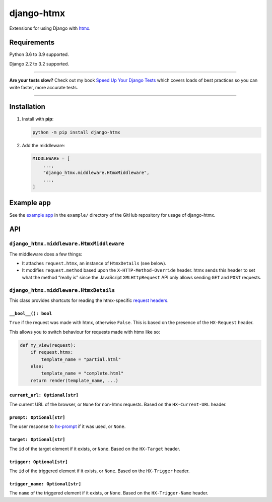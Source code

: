 ===========
django-htmx
===========

.. image:: https://img.shields.io/github/workflow/status/adamchainz/django-htmx/CI/main?style=for-the-badge
   :target: https://github.com/adamchainz/django-htmx/actions?workflow=CI

.. image:: https://img.shields.io/coveralls/github/adamchainz/django-htmx/main?style=for-the-badge
  :target: https://app.codecov.io/gh/adamchainz/django-htmx

.. image:: https://img.shields.io/pypi/v/django-htmx.svg?style=for-the-badge
   :target: https://pypi.org/project/django-htmx/

.. image:: https://img.shields.io/badge/code%20style-black-000000.svg?style=for-the-badge
   :target: https://github.com/psf/black

.. image:: https://img.shields.io/badge/pre--commit-enabled-brightgreen?logo=pre-commit&logoColor=white&style=for-the-badge
   :target: https://github.com/pre-commit/pre-commit
   :alt: pre-commit

Extensions for using Django with `htmx <https://htmx.org/>`__.

Requirements
------------

Python 3.6 to 3.9 supported.

Django 2.2 to 3.2 supported.

----

**Are your tests slow?**
Check out my book `Speed Up Your Django Tests <https://gumroad.com/l/suydt>`__ which covers loads of best practices so you can write faster, more accurate tests.

----

Installation
------------

1. Install with **pip**:

   .. code-block:: sh

       python -m pip install django-htmx

2. Add the middleware:

   .. code-block:: python

       MIDDLEWARE = [
           ...,
           "django_htmx.middleware.HtmxMiddleware",
           ...,
       ]

Example app
-----------

See the `example app <https://github.com/adamchainz/django-htmx/tree/main/example>`__ in the ``example/`` directory of the GitHub repository for usage of django-htmx.

API
---

``django_htmx.middleware.HtmxMiddleware``
^^^^^^^^^^^^^^^^^^^^^^^^^^^^^^^^^^^^^^^^^

The middleware does a few things:

* It attaches ``request.htmx``, an instance of ``HtmxDetails`` (see below).
* It modifies ``request.method`` based upon the ``X-HTTP-Method-Override`` header.
  htmx sends this header to set what the method “really is” since the JavaScript ``XMLHttpRequest`` API only allows sending ``GET`` and ``POST`` requests.

``django_htmx.middleware.HtmxDetails``
^^^^^^^^^^^^^^^^^^^^^^^^^^^^^^^^^^^^^^

This class provides shortcuts for reading the htmx-specific `request headers <https://htmx.org/reference/#request_headers>`__.

``__bool__(): bool``
~~~~~~~~~~~~~~~~~~~~

``True`` if the request was made with htmx, otherwise ``False``.
This is based on the presence of the ``HX-Request`` header.

This allows you to switch behaviour for requests made with htmx like so:

.. code-block:: python

    def my_view(request):
        if request.htmx:
            template_name = "partial.html"
        else:
            template_name = "complete.html"
        return render(template_name, ...)

``current_url: Optional[str]``
~~~~~~~~~~~~~~~~~~~~~~~~~~~~~~

The current URL of the browser, or ``None`` for non-htmx requests.
Based on the ``HX-Current-URL`` header.

``prompt: Optional[str]``
~~~~~~~~~~~~~~~~~~~~~~~~~

The user response to `hx-prompt <https://htmx.org/attributes/hx-prompt/>`__ if it was used, or ``None``.

``target: Optional[str]``
~~~~~~~~~~~~~~~~~~~~~~~~~

The ``id`` of the target element if it exists, or ``None``.
Based on the ``HX-Target`` header.

``trigger: Optional[str]``
~~~~~~~~~~~~~~~~~~~~~~~~~~

The ``id`` of the triggered element if it exists, or ``None``.
Based on the ``HX-Trigger`` header.

``trigger_name: Optional[str]``
~~~~~~~~~~~~~~~~~~~~~~~~~~~~~~~

The ``name`` of the triggered element if it exists, or ``None``.
Based on the ``HX-Trigger-Name`` header.
